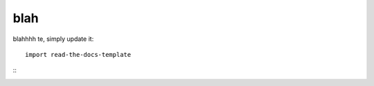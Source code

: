 ========
blah
========

blahhhh te, simply update it::

	import read-the-docs-template

:: 
	.. include:: ./conf.py
